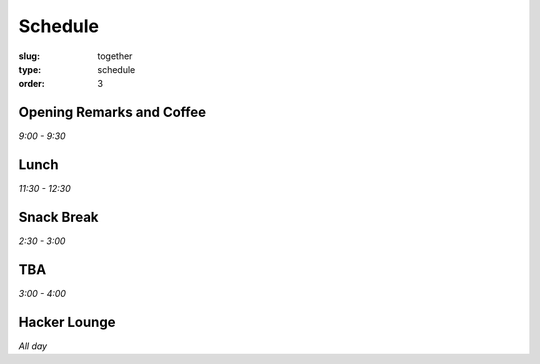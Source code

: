 Schedule
########
:slug: together
:type: schedule
:order: 3

Opening Remarks and Coffee
--------------------------
*9:00 - 9:30*

Lunch
-----
*11:30 - 12:30*

Snack Break
-----------
*2:30 - 3:00*

TBA
---
*3:00 - 4:00*

Hacker Lounge
-------------
*All day*



